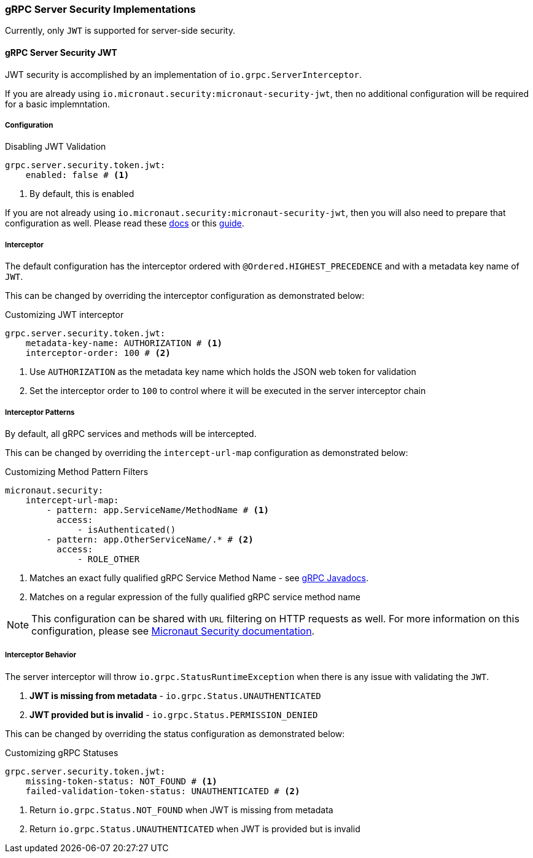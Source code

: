 === gRPC Server Security Implementations
Currently, only `JWT` is supported for server-side security.

==== gRPC Server Security JWT
JWT security is accomplished by an implementation of `io.grpc.ServerInterceptor`.

If you are already using `io.micronaut.security:micronaut-security-jwt`, then no additional configuration will be required for a basic implemntation.

===== Configuration

.Disabling JWT Validation
[source,yaml]
----
grpc.server.security.token.jwt:
    enabled: false # <1>
----
<1> By default, this is enabled

If you are not already using `io.micronaut.security:micronaut-security-jwt`, then you will also need to prepare
that configuration as well.  Please read these https://micronaut-projects.github.io/micronaut-security/latest/guide/#jwt[docs] or this
https://guides.micronaut.io/micronaut-security-jwt/guide/index.html[guide].

===== Interceptor
The default configuration has the interceptor ordered with `@Ordered.HIGHEST_PRECEDENCE` and with
a metadata key name of `JWT`.

This can be changed by overriding the interceptor configuration as demonstrated below:

.Customizing JWT interceptor
[source,yaml]
----
grpc.server.security.token.jwt:
    metadata-key-name: AUTHORIZATION # <1>
    interceptor-order: 100 # <2>
----
<1> Use `AUTHORIZATION` as the metadata key name which holds the JSON web token for validation
<2> Set the interceptor order to `100` to control where it will be executed in the server interceptor chain

===== Interceptor Patterns
By default, all gRPC services and methods will be intercepted.

This can be changed by overriding the `intercept-url-map` configuration as demonstrated below:

.Customizing Method Pattern Filters
[source,yaml]
----
micronaut.security:
    intercept-url-map:
        - pattern: app.ServiceName/MethodName # <1>
          access:
              - isAuthenticated()
        - pattern: app.OtherServiceName/.* # <2>
          access:
              - ROLE_OTHER
----
<1> Matches an exact fully qualified gRPC Service Method Name - see https://grpc.github.io/grpc-java/javadoc/io/grpc/MethodDescriptor.html#getFullMethodName--[gRPC Javadocs].
<2> Matches on a regular expression of the fully qualified gRPC service method name

NOTE: This configuration can be shared with `URL` filtering on HTTP requests as well.  For more information on this configuration,
please see https://micronaut-projects.github.io/micronaut-security/latest/guide/#interceptUrlMap[Micronaut Security documentation].

===== Interceptor Behavior
The server interceptor will throw `io.grpc.StatusRuntimeException` when there is any issue with validating the `JWT`.

1. **JWT is missing from metadata** - `io.grpc.Status.UNAUTHENTICATED`
2. **JWT provided but is invalid** - `io.grpc.Status.PERMISSION_DENIED`

This can be changed by overriding the status configuration as demonstrated below:

.Customizing gRPC Statuses
[source,yaml]
----
grpc.server.security.token.jwt:
    missing-token-status: NOT_FOUND # <1>
    failed-validation-token-status: UNAUTHENTICATED # <2>
----
<1> Return `io.grpc.Status.NOT_FOUND` when JWT is missing from metadata
<2> Return `io.grpc.Status.UNAUTHENTICATED` when JWT is provided but is invalid